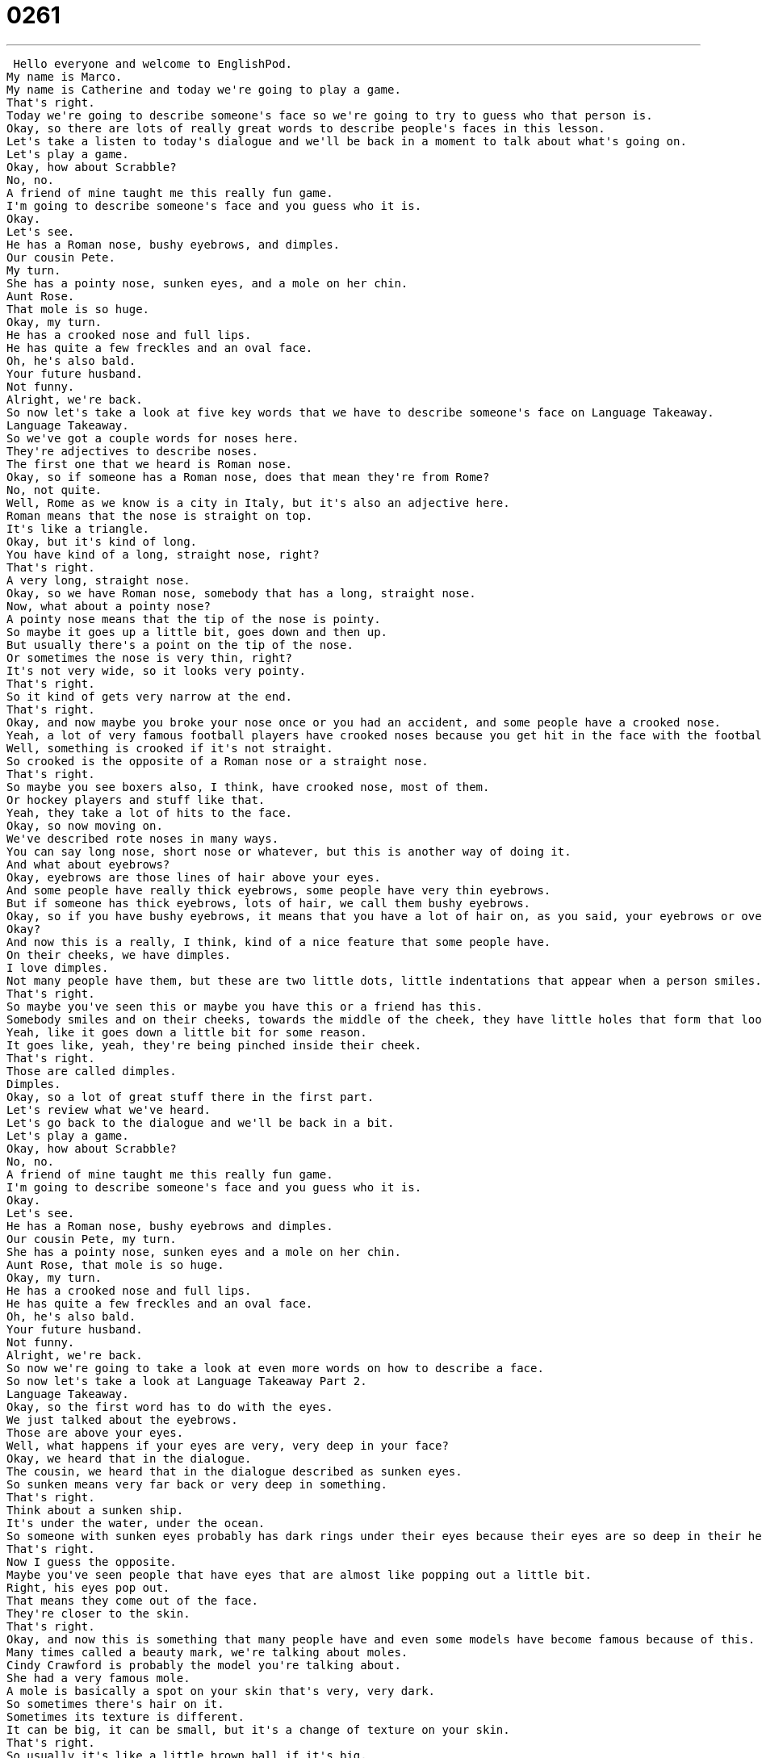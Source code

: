 = 0261
:toc: left
:toclevels: 3
:sectnums:
:stylesheet: ../../../../myAdocCss.css

'''


 Hello everyone and welcome to EnglishPod.
My name is Marco.
My name is Catherine and today we're going to play a game.
That's right.
Today we're going to describe someone's face so we're going to try to guess who that person is.
Okay, so there are lots of really great words to describe people's faces in this lesson.
Let's take a listen to today's dialogue and we'll be back in a moment to talk about what's going on.
Let's play a game.
Okay, how about Scrabble?
No, no.
A friend of mine taught me this really fun game.
I'm going to describe someone's face and you guess who it is.
Okay.
Let's see.
He has a Roman nose, bushy eyebrows, and dimples.
Our cousin Pete.
My turn.
She has a pointy nose, sunken eyes, and a mole on her chin.
Aunt Rose.
That mole is so huge.
Okay, my turn.
He has a crooked nose and full lips.
He has quite a few freckles and an oval face.
Oh, he's also bald.
Your future husband.
Not funny.
Alright, we're back.
So now let's take a look at five key words that we have to describe someone's face on Language Takeaway.
Language Takeaway.
So we've got a couple words for noses here.
They're adjectives to describe noses.
The first one that we heard is Roman nose.
Okay, so if someone has a Roman nose, does that mean they're from Rome?
No, not quite.
Well, Rome as we know is a city in Italy, but it's also an adjective here.
Roman means that the nose is straight on top.
It's like a triangle.
Okay, but it's kind of long.
You have kind of a long, straight nose, right?
That's right.
A very long, straight nose.
Okay, so we have Roman nose, somebody that has a long, straight nose.
Now, what about a pointy nose?
A pointy nose means that the tip of the nose is pointy.
So maybe it goes up a little bit, goes down and then up.
But usually there's a point on the tip of the nose.
Or sometimes the nose is very thin, right?
It's not very wide, so it looks very pointy.
That's right.
So it kind of gets very narrow at the end.
That's right.
Okay, and now maybe you broke your nose once or you had an accident, and some people have a crooked nose.
Yeah, a lot of very famous football players have crooked noses because you get hit in the face with the football and then your nose always has a bump.
Well, something is crooked if it's not straight.
So crooked is the opposite of a Roman nose or a straight nose.
That's right.
So maybe you see boxers also, I think, have crooked nose, most of them.
Or hockey players and stuff like that.
Yeah, they take a lot of hits to the face.
Okay, so now moving on.
We've described rote noses in many ways.
You can say long nose, short nose or whatever, but this is another way of doing it.
And what about eyebrows?
Okay, eyebrows are those lines of hair above your eyes.
And some people have really thick eyebrows, some people have very thin eyebrows.
But if someone has thick eyebrows, lots of hair, we call them bushy eyebrows.
Okay, so if you have bushy eyebrows, it means that you have a lot of hair on, as you said, your eyebrows or over your eye.
Okay?
And now this is a really, I think, kind of a nice feature that some people have.
On their cheeks, we have dimples.
I love dimples.
Not many people have them, but these are two little dots, little indentations that appear when a person smiles.
That's right.
So maybe you've seen this or maybe you have this or a friend has this.
Somebody smiles and on their cheeks, towards the middle of the cheek, they have little holes that form that look like, I don't know, like somebody kind of pinched it with a needle.
Yeah, like it goes down a little bit for some reason.
It goes like, yeah, they're being pinched inside their cheek.
That's right.
Those are called dimples.
Dimples.
Okay, so a lot of great stuff there in the first part.
Let's review what we've heard.
Let's go back to the dialogue and we'll be back in a bit.
Let's play a game.
Okay, how about Scrabble?
No, no.
A friend of mine taught me this really fun game.
I'm going to describe someone's face and you guess who it is.
Okay.
Let's see.
He has a Roman nose, bushy eyebrows and dimples.
Our cousin Pete, my turn.
She has a pointy nose, sunken eyes and a mole on her chin.
Aunt Rose, that mole is so huge.
Okay, my turn.
He has a crooked nose and full lips.
He has quite a few freckles and an oval face.
Oh, he's also bald.
Your future husband.
Not funny.
Alright, we're back.
So now we're going to take a look at even more words on how to describe a face.
So now let's take a look at Language Takeaway Part 2.
Language Takeaway.
Okay, so the first word has to do with the eyes.
We just talked about the eyebrows.
Those are above your eyes.
Well, what happens if your eyes are very, very deep in your face?
Okay, we heard that in the dialogue.
The cousin, we heard that in the dialogue described as sunken eyes.
So sunken means very far back or very deep in something.
That's right.
Think about a sunken ship.
It's under the water, under the ocean.
So someone with sunken eyes probably has dark rings under their eyes because their eyes are so deep in their head.
That's right.
Now I guess the opposite.
Maybe you've seen people that have eyes that are almost like popping out a little bit.
Right, his eyes pop out.
That means they come out of the face.
They're closer to the skin.
That's right.
Okay, and now this is something that many people have and even some models have become famous because of this.
Many times called a beauty mark, we're talking about moles.
Cindy Crawford is probably the model you're talking about.
She had a very famous mole.
A mole is basically a spot on your skin that's very, very dark.
So sometimes there's hair on it.
Sometimes its texture is different.
It can be big, it can be small, but it's a change of texture on your skin.
That's right.
So usually it's like a little brown ball if it's big.
And sometimes they just look like little spots on your skin, little dark brown spots.
That's right, but they're not the same as something else we heard in today's dialogue, so we'll wait for that.
But a mole usually comes a little bit off the skin and it's usually bigger than other dots.
That's right.
And I think what you're talking about is freckles.
That's right, freckles.
A lot of people have these when they're children.
They come on your nose and your cheeks and even your arms.
And they're smooth with your skin.
They don't come off your skin.
They're not puffy.
That's right.
So I think many of you maybe if you have lighter skin may have freckles.
And that's usually just little spots but of just different color on your skin.
So usually people that have maybe red hair, you know, they have freckles.
Like maybe from the Harry Potter movie, Harry Potter's best friend, I think Ron.
Ron, yeah.
You can see he has freckles.
That's right.
On his skin he has lots of little dots because he has very pale skin and red hair.
So these are called freckles.
That's right.
Okay.
And now when we talked about lips, a nice way of describing lips, you can say big lips but that just means that they're big, right?
But what about if that person has full lips?
Full lips is a great way to describe big lips.
We would say someone like Angelina Jolie has very full lips.
That's right.
This means that they're not thin but they've got a lot of puff to them.
Right.
They have a lot of texture.
As you said, Angelina Jolie is probably the best example of someone with full lips.
And now what about bald?
Someone who's bald?
Who's a good example for this?
Okay, so this next word we've got is bald.
Who's a famous bald person?
Maybe you've heard of Kobe Bryant.
Mmm, that basketball player.
Now he's not completely bald.
He actually shaves his head.
But anyone who shaves their head also or has no hair on their head is considered to be a bald person.
Alright, so bald means no hair on their head.
Right.
Now sometimes naturally people become bald.
Hair falls off as the years go by and no more hair grows on their head.
So they're bald.
That's right.
So this happens to a lot of people, especially men.
They lose their hair.
Some people have a little bit of hair.
Some people lose all of their hair.
But when you lose hair on your head it's called going bald.
That's right.
Okay, so now we have a lot of words on how we can describe people.
And so why don't we go back, listen to the dialogue again, and we'll be back to talk a little bit more.
Let's play a game.
Okay, how about Scrabble?
No, no.
A friend of mine taught me this really fun game.
I'm going to describe someone's face and you guess who it is.
Okay.
Let's see.
He has a Roman nose, bushy eyebrows, and dimples.
Our cousin Pete, my turn.
She has a pointy nose, sunken eyes, and a mole on her chin.
Aunt Rose, that mole is so huge.
Okay, my turn.
He has a crooked nose and full lips.
He has quite a few freckles and an oval face.
Oh, he's also bald.
Your future husband.
Not funny.
So we've talked a lot about the different parts of the face, but we have not talked about one important part.
That's the bottom of a person's face along that bone there.
What's that part called?
That's called the chin.
Okay, so we can say some people have very, very prominent or big chins, right?
Like, for example, Jay Leno.
Oh, yeah.
His chin is so big.
It's almost a joke among people that he has this big chin.
That's right.
So he has a long chin.
Now, other people may have a very squared chin, right?
So it's almost like it looks like a square on the bottom of their face.
Otherwise, you could have a round chin.
That's right.
And the opposite part of the face is also very important.
We call it not the top of your head, but we call it your forehead.
Your forehead.
Now, some people have a very big forehead, right?
Because maybe their hair grows a little bit further back, and other people have smaller foreheads that you almost can't even really see.
Or sometimes they just hide it with their hair.
That's right.
And now, actually, talking about chins, there's another type of chin that's also very popular, John Travolta's chin.
That is, he has a dimple in his chin.
That's right.
Remember, we were talking about dimples, those little holes?
Well, you can have them in other places, and the chin is one of them.
That's right.
So I think that's called a butt chin, if I'm not mistaken, right?
I'm not even going to ask.
I've heard it before.
I'm not sure how to answer you, but yeah.
All right.
But maybe this is a good time to encourage you all to tell us about your facial features or to describe someone for us.
Use some of the vocabulary that you heard today.
That's right.
Or maybe you even just want to describe someone famous and we can guess who you're talking about.
Good challenge.
So we will see you on our website, EnglishPod.com.
All right.
We'll see you guys there.
Bye. +
